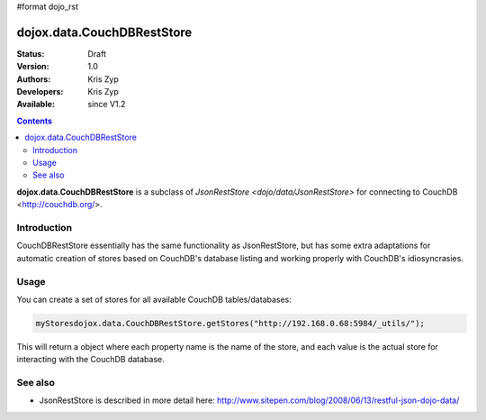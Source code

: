 #format dojo_rst

dojox.data.CouchDBRestStore
===========================

:Status: Draft
:Version: 1.0
:Authors: Kris Zyp
:Developers: Kris Zyp
:Available: since V1.2

.. contents::
    :depth: 3

**dojox.data.CouchDBRestStore** is a subclass of `JsonRestStore <dojo/data/JsonRestStore>` for connecting to CouchDB <http://couchdb.org/>.


============
Introduction
============

CouchDBRestStore essentially has the same functionality as JsonRestStore, but has some extra adaptations for automatic creation of stores based on CouchDB's database listing and working properly with CouchDB's idiosyncrasies.

=====
Usage
=====

You can create a set of stores for all available CouchDB tables/databases:

.. code-block :: javascript

 myStoresdojox.data.CouchDBRestStore.getStores("http://192.168.0.68:5984/_utils/");

This will return a object where each property name is the name of the store, and each value is the actual store for interacting with the CouchDB database.

========
See also
========

* JsonRestStore is described in more detail here: http://www.sitepen.com/blog/2008/06/13/restful-json-dojo-data/
